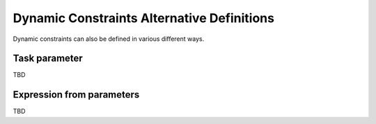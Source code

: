 Dynamic Constraints Alternative Definitions
^^^^^^^^^^^^^^^^^^^^^^^^^^^^^^^^^^^^^^^^^^^

Dynamic constraints can also be defined in various different ways.

Task parameter
--------------

TBD


Expression from parameters
--------------------------

TBD
